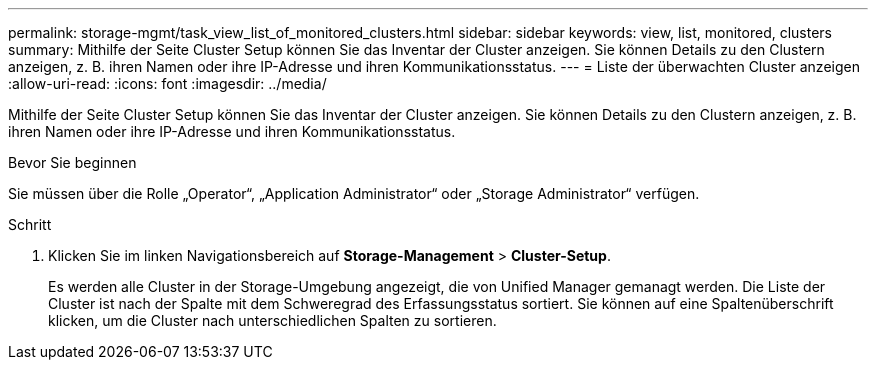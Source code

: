 ---
permalink: storage-mgmt/task_view_list_of_monitored_clusters.html 
sidebar: sidebar 
keywords: view, list, monitored, clusters 
summary: Mithilfe der Seite Cluster Setup können Sie das Inventar der Cluster anzeigen. Sie können Details zu den Clustern anzeigen, z. B. ihren Namen oder ihre IP-Adresse und ihren Kommunikationsstatus. 
---
= Liste der überwachten Cluster anzeigen
:allow-uri-read: 
:icons: font
:imagesdir: ../media/


[role="lead"]
Mithilfe der Seite Cluster Setup können Sie das Inventar der Cluster anzeigen. Sie können Details zu den Clustern anzeigen, z. B. ihren Namen oder ihre IP-Adresse und ihren Kommunikationsstatus.

.Bevor Sie beginnen
Sie müssen über die Rolle „Operator“, „Application Administrator“ oder „Storage Administrator“ verfügen.

.Schritt
. Klicken Sie im linken Navigationsbereich auf *Storage-Management* > *Cluster-Setup*.
+
Es werden alle Cluster in der Storage-Umgebung angezeigt, die von Unified Manager gemanagt werden. Die Liste der Cluster ist nach der Spalte mit dem Schweregrad des Erfassungsstatus sortiert. Sie können auf eine Spaltenüberschrift klicken, um die Cluster nach unterschiedlichen Spalten zu sortieren.


